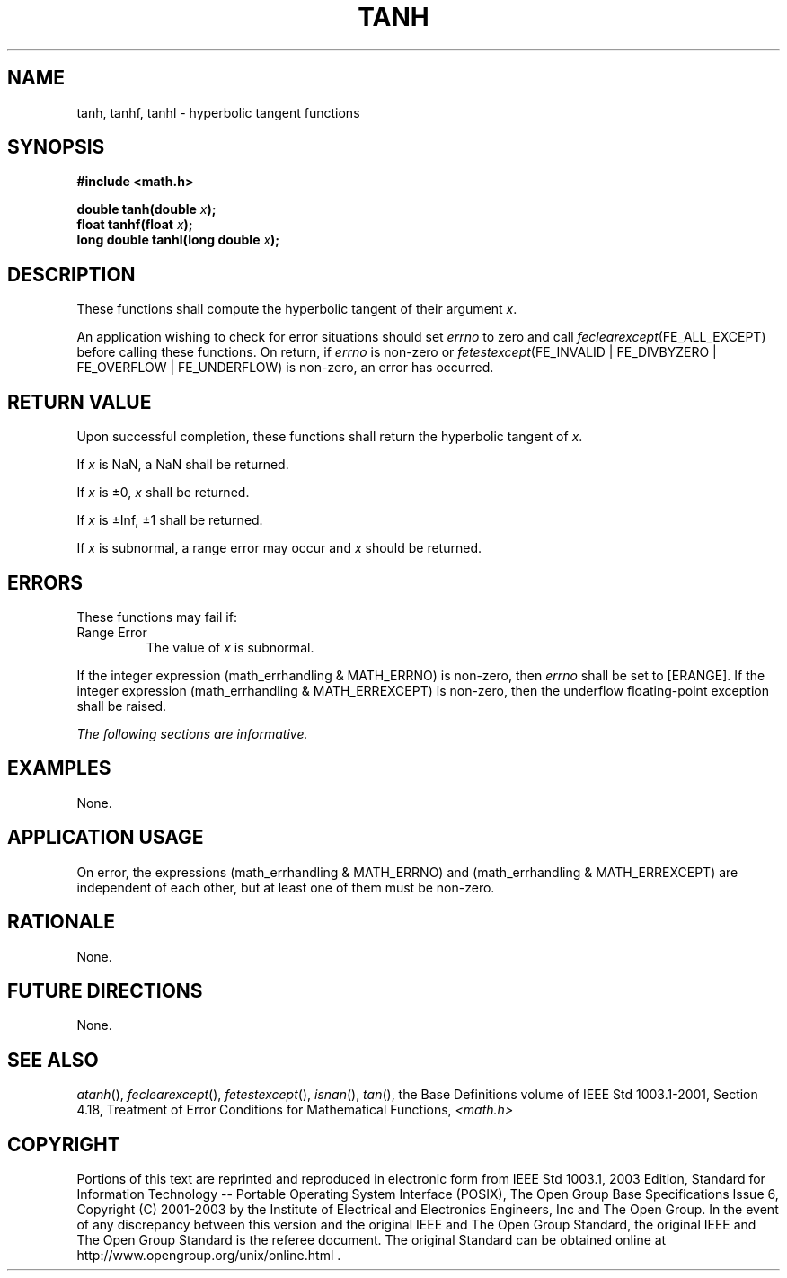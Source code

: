 .\" Copyright (c) 2001-2003 The Open Group, All Rights Reserved 
.TH "TANH" 3 2003 "IEEE/The Open Group" "POSIX Programmer's Manual"
.\" tanh 
.SH NAME
tanh, tanhf, tanhl \- hyperbolic tangent functions
.SH SYNOPSIS
.LP
\fB#include <math.h>
.br
.sp
double tanh(double\fP \fIx\fP\fB);
.br
float tanhf(float\fP \fIx\fP\fB);
.br
long double tanhl(long double\fP \fIx\fP\fB);
.br
\fP
.SH DESCRIPTION
.LP
These functions shall compute the hyperbolic tangent of their argument
\fIx\fP.
.LP
An application wishing to check for error situations should set \fIerrno\fP
to zero and call
\fIfeclearexcept\fP(FE_ALL_EXCEPT) before calling these functions.
On return, if \fIerrno\fP is non-zero or
\fIfetestexcept\fP(FE_INVALID | FE_DIVBYZERO | FE_OVERFLOW | FE_UNDERFLOW)
is non-zero, an error has occurred.
.SH RETURN VALUE
.LP
Upon successful completion, these functions shall return the hyperbolic
tangent of \fIx\fP.
.LP
If
\fIx\fP is NaN, a NaN shall be returned.
.LP
If \fIx\fP is \(+-0, \fIx\fP shall be returned.
.LP
If \fIx\fP is \(+-Inf, \(+-1 shall be returned.
.LP
If \fIx\fP is subnormal, a range error may occur and \fIx\fP should
be returned. 
.SH ERRORS
.LP
These functions may fail if:
.TP 7
Range\ Error
The value of \fIx\fP is subnormal. 
.LP
If the integer expression (math_errhandling & MATH_ERRNO) is non-zero,
then \fIerrno\fP shall be set to [ERANGE]. If the
integer expression (math_errhandling & MATH_ERREXCEPT) is non-zero,
then the underflow floating-point exception shall be
raised. 
.sp
.LP
\fIThe following sections are informative.\fP
.SH EXAMPLES
.LP
None.
.SH APPLICATION USAGE
.LP
On error, the expressions (math_errhandling & MATH_ERRNO) and (math_errhandling
& MATH_ERREXCEPT) are independent of
each other, but at least one of them must be non-zero.
.SH RATIONALE
.LP
None.
.SH FUTURE DIRECTIONS
.LP
None.
.SH SEE ALSO
.LP
\fIatanh\fP(), \fIfeclearexcept\fP(), \fIfetestexcept\fP(), \fIisnan\fP(),
\fItan\fP(), the
Base Definitions volume of IEEE\ Std\ 1003.1-2001, Section 4.18, Treatment
of Error Conditions for Mathematical Functions, \fI<math.h>\fP
.SH COPYRIGHT
Portions of this text are reprinted and reproduced in electronic form
from IEEE Std 1003.1, 2003 Edition, Standard for Information Technology
-- Portable Operating System Interface (POSIX), The Open Group Base
Specifications Issue 6, Copyright (C) 2001-2003 by the Institute of
Electrical and Electronics Engineers, Inc and The Open Group. In the
event of any discrepancy between this version and the original IEEE and
The Open Group Standard, the original IEEE and The Open Group Standard
is the referee document. The original Standard can be obtained online at
http://www.opengroup.org/unix/online.html .
